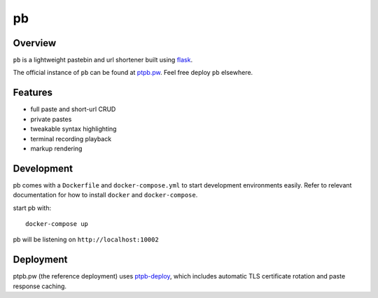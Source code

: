 ==
pb
==

.. image:: https://img.shields.io/circleci/project/github/ptpb/pb.svg
   :target: https://circleci.com/gh/ptpb/pb

.. image:: https://img.shields.io/codecov/c/github/ptpb/pb.svg
   :target: https://codecov.io/gh/ptpb/pb

.. image:: https://img.shields.io/docker/automated/ptpb/pb.svg
   :target: https://hub.docker.com/r/ptpb/pb

Overview
--------

``pb`` is a lightweight pastebin and url shortener built using
`flask <http://flask.pocoo.org/>`_.

The official instance of ``pb`` can be found at `ptpb.pw
<https://ptpb.pw/>`_. Feel free deploy ``pb`` elsewhere.

Features
--------

* full paste and short-url CRUD
* private pastes
* tweakable syntax highlighting
* terminal recording playback
* markup rendering

Development
-----------

pb comes with a ``Dockerfile`` and ``docker-compose.yml`` to start development
environments easily. Refer to relevant documentation for how to install ``docker``
and ``docker-compose``.

start pb with::

  docker-compose up

pb will be listening on ``http://localhost:10002``

Deployment
----------

ptpb.pw (the reference deployment) uses `ptpb-deploy
<https://github.com/ptpb/ptpb-deploy>`_, which includes automatic TLS
certificate rotation and paste response caching.
